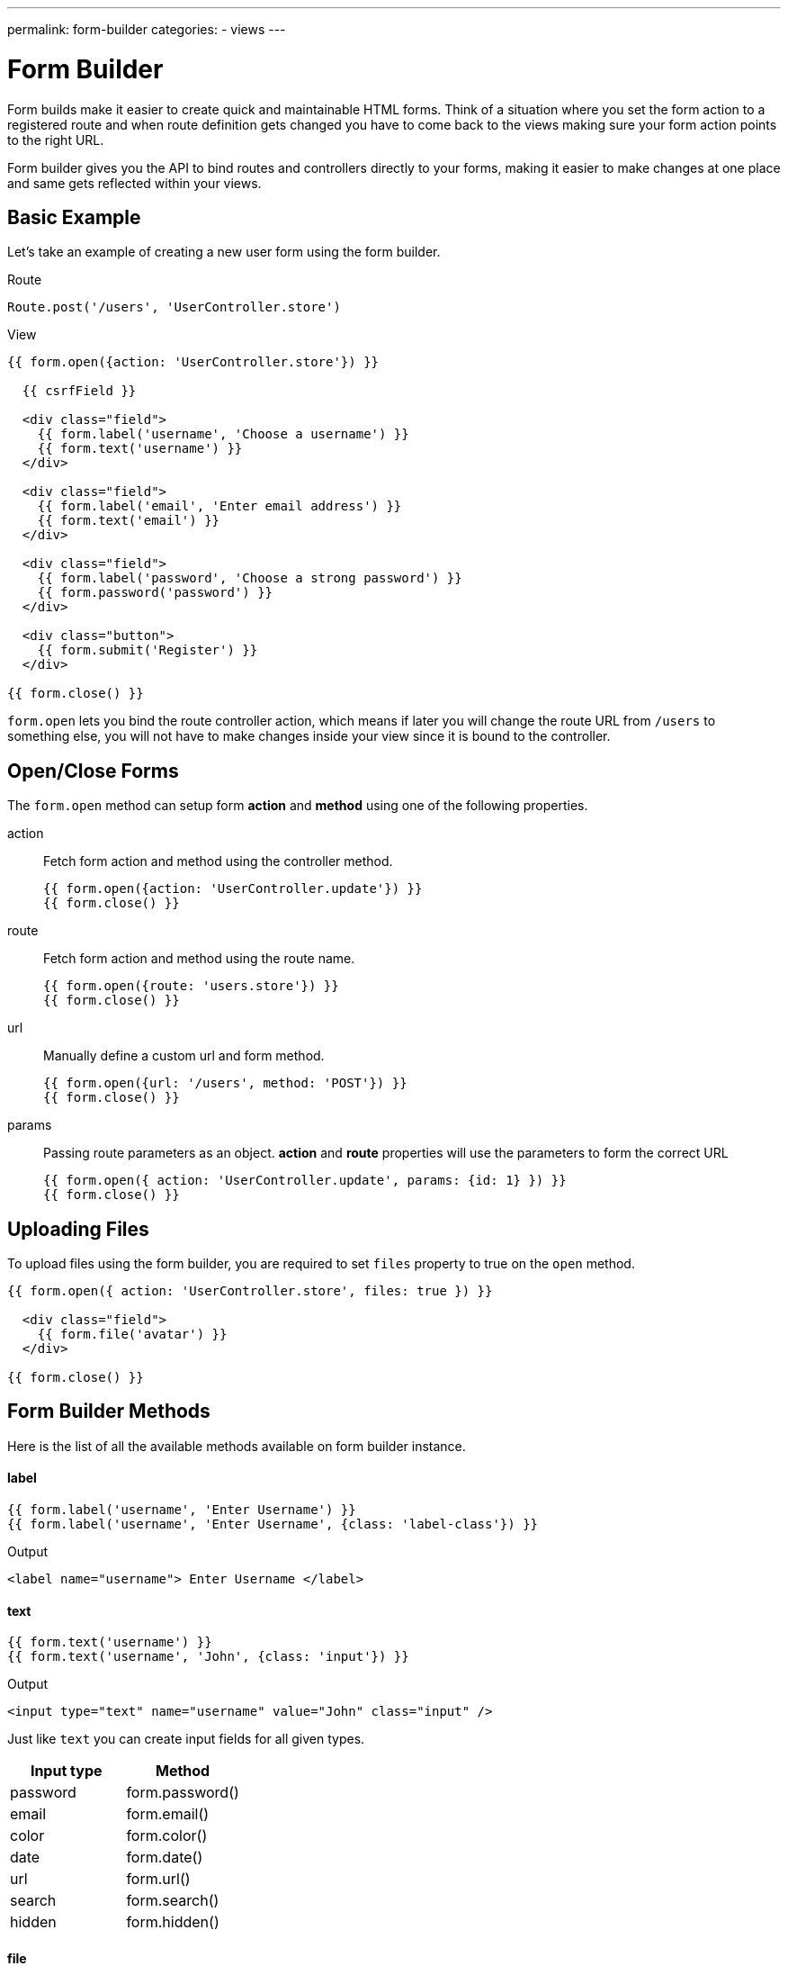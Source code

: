 ---
permalink: form-builder
categories:
- views
---

= Form Builder

toc::[]

Form builds make it easier to create quick and maintainable HTML forms. Think of a situation where you set the form action to a registered route and when route definition gets changed you have to come back to the views making sure your form action points to the right URL.

Form builder gives you the API to bind routes and controllers directly to your forms, making it easier to make changes at one place and same gets reflected within your views.

== Basic Example
Let's take an example of creating a new user form using the form builder.

.Route
[source, javascript]
----
Route.post('/users', 'UserController.store')
----

.View
[source, twig]
----
{{ form.open({action: 'UserController.store'}) }}

  {{ csrfField }}

  <div class="field">
    {{ form.label('username', 'Choose a username') }}
    {{ form.text('username') }}
  </div>

  <div class="field">
    {{ form.label('email', 'Enter email address') }}
    {{ form.text('email') }}
  </div>

  <div class="field">
    {{ form.label('password', 'Choose a strong password') }}
    {{ form.password('password') }}
  </div>

  <div class="button">
    {{ form.submit('Register') }}
  </div>

{{ form.close() }}
----

`form.open` lets you bind the route controller action, which means if later you will change the route URL from `/users` to something else, you will not have to make changes inside your view since it is bound to the controller.

== Open/Close Forms
The `form.open` method can setup form *action* and *method* using one of the following properties.

action::
Fetch form action and method using the controller method.
+
[source, twig]
----
{{ form.open({action: 'UserController.update'}) }}
{{ form.close() }}
----

route::
Fetch form action and method using the route name.
+
[source, twig]
----
{{ form.open({route: 'users.store'}) }}
{{ form.close() }}
----

url::
Manually define a custom url and form method.
+
[source, twig]
----
{{ form.open({url: '/users', method: 'POST'}) }}
{{ form.close() }}
----

params::
Passing route parameters as an object. *action* and *route* properties will use the parameters to form the correct URL
+
[source, twig]
----
{{ form.open({ action: 'UserController.update', params: {id: 1} }) }}
{{ form.close() }}
----

== Uploading Files
To upload files using the form builder, you are required to set `files` property to true on the `open` method.

[source, twig]
----
{{ form.open({ action: 'UserController.store', files: true }) }}

  <div class="field">
    {{ form.file('avatar') }}
  </div>

{{ form.close() }}
----

== Form Builder Methods
Here is the list of all the available methods available on form builder instance.

==== label
[source, twig]
----
{{ form.label('username', 'Enter Username') }}
{{ form.label('username', 'Enter Username', {class: 'label-class'}) }}
----

.Output
[source, html]
----
<label name="username"> Enter Username </label>
----

==== text
[source, twig]
----
{{ form.text('username') }}
{{ form.text('username', 'John', {class: 'input'}) }}
----

.Output
[source, html]
----
<input type="text" name="username" value="John" class="input" />
----

Just like `text` you can create input fields for all given types.

[options="header"]

|====
| Input type | Method
| password | form.password()
| email | form.email()
| color | form.color()
| date | form.date()
| url | form.url()
| search | form.search()
| hidden | form.hidden()
|====


==== file
Create a file upload button

[source, twig]
----
{{ form.file('avatar') }}
----

==== textarea
[source, twig]
----
{{ form.textarea('description') }}
{{ form.textarea('description', value) }}
{{ form.textarea('description', value, {class: 'big'}) }}
----

==== radio
[source, twig]
----
{{ form.radio('gender', 'male') }}
{{ form.radio('gender', 'female', true) }}
----

==== checkbox
[source, twig]
----
{{ form.checkbox('terms', 'agree') }}
{{ form.checkbox('terms', 'agree', true) }}
----

==== select
[source, twig]
----
{{ form.select('countries', ['India', 'US', 'UK'], null, 'Select Country') }}
----

.Output
[source, html]
----
<select name="countries">
  <option value="">Select Country</option>
  <option value="India">India</option>
  <option value="US">US</option>
  <option value="UK">UK</option>
</select>
----

Also, you can pass an object of key/value pairs in place of the plain array.

[source, twig]
----
{{ form.select('countries', {ind: 'India', us: 'Usa'}) }}
----

.Output
[source, html]
----
<select name="countries">
  <option value="ind">India</option>
  <option value="us">US</option>
</select>
----

You can also define *selected* options for a select box.

[source, twig]
----
{{ form.select(
    'countries',
    {ind: 'India', us: 'Usa', uk: 'UK'},
    ['ind', 'us'],
    'Select Country',
    {multiple: true}
  )
}}
----

.Output

[source, html]
----
<select name="countries" multiple>
  <option value="">Select Country</option>
  <option value="ind" selected>India</option>
  <option value="us" selected>US</option>
  <option value="us">US</option>
</select>
----

==== selectRange
Create a select box with multiple options inside the given range.

[source, twig]
----
{{ form.selectRange('days', 1, 30) }}
----

.Output

[source, html]
----
<select name="days">
  <option value="1">1</option>
  <option value="2">3</option>
  <option value="3">3</option>
  ...
</select>
----

==== submit
[source, twig]
----
{{ form.submit('Create Account', 'create') }}
----

.Output
[source, html]
----
<input type="submit" name="create" value="Create Account" />
----

==== button
[source, twig]
----
{{ form.button('Create Account', 'create') }}
----

.Output
[source, html]
----
<button type="submit" name="create"> Create Account </button>
----

==== resetButton
[source, twig]
----
{{ form.resetButton('Clear') }}
----

.Output
[source, html]
----
<button type="reset" name="Clear"> Clear </button>
----
